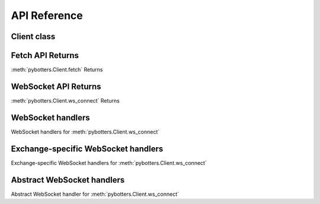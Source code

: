 API Reference
=============

Client class
------------

.. autosummary::
   :toctree: generated

   pybotters.Client


Fetch API Returns
-----------------

:meth:`pybotters.Client.fetch` Returns

.. autosummary::
   :toctree: generated

   pybotters.FetchResult
   pybotters.NotJSONContent


WebSocket API Returns
---------------------

:meth:`pybotters.Client.ws_connect` Returns

.. autosummary::
   :toctree: generated

   pybotters.WebSocketApp


WebSocket handlers
------------------

WebSocket handlers for :meth:`pybotters.Client.ws_connect`

.. autosummary::
   :toctree: generated

   pybotters.WebSocketQueue


Exchange-specific WebSocket handlers
------------------------------------

Exchange-specific WebSocket handlers for :meth:`pybotters.Client.ws_connect`

.. autosummary::
   :toctree: generated

   pybotters.BinanceCOINMDataStore
   pybotters.BinanceSpotDataStore
   pybotters.BinanceUSDSMDataStore
   pybotters.BitMEXDataStore
   pybotters.BitgetDataStore
   pybotters.BybitDataStore
   pybotters.CoincheckDataStore
   pybotters.GMOCoinDataStore
   pybotters.KuCoinDataStore
   pybotters.OKXDataStore
   pybotters.PhemexDataStore
   pybotters.bitFlyerDataStore
   pybotters.bitbankDataStore


Abstract WebSocket handlers
---------------------------

Abstract WebSocket handler for :meth:`pybotters.Client.ws_connect`

.. autosummary::
   :toctree: generated

   pybotters.DataStoreCollection
   pybotters.DataStore
   pybotters.StoreChange
   pybotters.StoreStream
